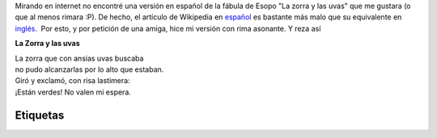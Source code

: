 .. title: La zorra y las uvas
.. slug: la-zorra-y-las-uvas
.. date: 2014-05-28 23:27:00
.. tags: fábula,uvas,rima,Zorra
.. category: Old blog
.. description:

Mirando en internet no encontré una versión en español de la fábula de
Esopo "La zorra y las uvas" que me gustara (o que al menos rimara :P).
De hecho, el artículo de Wikipedia en
`español <http://es.m.wikipedia.org/wiki/La_zorra_y_las_uvas>`__ es
bastante más malo que su equivalente en
`inglés <http://en.m.wikipedia.org/wiki/The_Fox_and_the_Grapes>`__.  Por
esto, y por petición de una amiga, hice mi versión con rima asonante. Y
reza así

**La Zorra y las uvas**

| La zorra que con ansias uvas buscaba
| no pudo alcanzarlas por lo alto que estaban.
| Giró y exclamó, con risa lastimera:
| ¡Están verdes! No valen mi espera.


Etiquetas
---------
